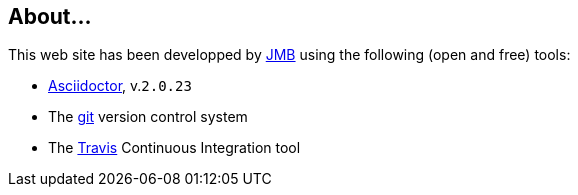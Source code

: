 [{topic}]
== About...

This web site has been developped by mailto:jbruel@gmail.com[JMB] using the following (open and free) tools:

//- https://jekyllrb.com/[Jekyll]
- http://asciidoctor.org[Asciidoctor], v.`{asciidoctor-version}`
- The http://git-scm.com/[git] version control system
//- The http://foundation.zurb.com/[Foundation] framework
- The https://travis-ci.org/[Travis] Continuous Integration tool
